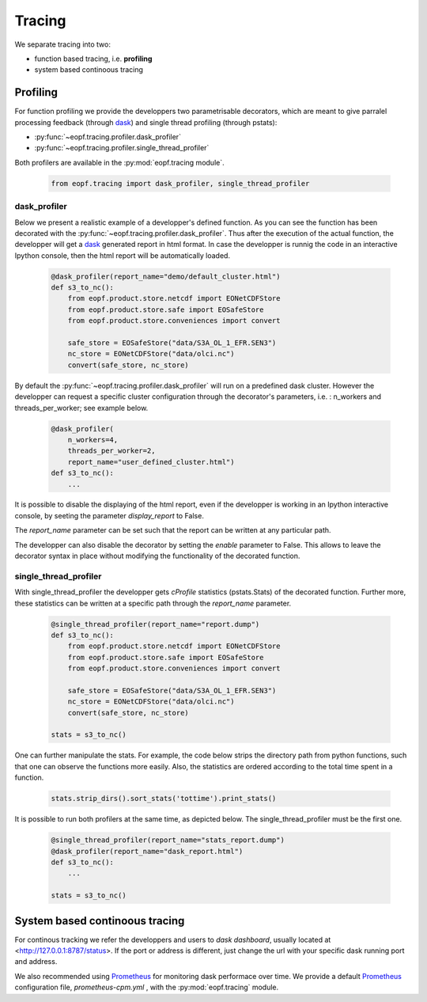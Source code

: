 Tracing
=======

We separate tracing into two:

- function based tracing, i.e. **profiling**
- system based continoous tracing

Profiling
---------

For function profiling we provide the developpers two parametrisable
decorators,  which are meant to give parralel processing feedback
(through `dask`_) and single thread profiling (through pstats):

- :py:func:`~eopf.tracing.profiler.dask_profiler`
- :py:func:`~eopf.tracing.profiler.single_thread_profiler`

Both profilers are available in the :py:mod:`eopf.tracing module`.

    .. code-block:: python

        from eopf.tracing import dask_profiler, single_thread_profiler

dask_profiler
~~~~~~~~~~~~~

Below we present a realistic example of a developper's defined function.
As you can see the function has been decorated with the :py:func:`~eopf.tracing.profiler.dask_profiler`.
Thus after the execution of the actual function, the developper will
get a `dask`_ generated report in html format. In case the developper
is runnig the code in an interactive Ipython console, then the html
report will be automatically loaded.


    .. code-block:: python

        @dask_profiler(report_name="demo/default_cluster.html")
        def s3_to_nc():
            from eopf.product.store.netcdf import EONetCDFStore
            from eopf.product.store.safe import EOSafeStore
            from eopf.product.store.conveniences import convert

            safe_store = EOSafeStore("data/S3A_OL_1_EFR.SEN3")
            nc_store = EONetCDFStore("data/olci.nc")
            convert(safe_store, nc_store)

By default the :py:func:`~eopf.tracing.profiler.dask_profiler` will run on a predefined dask cluster.
However the developper can request a specific cluster configuration
through the decorator's parameters, i.e. : n_workers and threads_per_worker;
see example below.

    .. code-block:: python

        @dask_profiler(
            n_workers=4,
            threads_per_worker=2,
            report_name="user_defined_cluster.html")
        def s3_to_nc():
            ...

It is possible to disable the displaying of the html report, even if
the developper is working in an Ipython interactive console, by
seeting the parameter *display_report* to False.

The *report_name* parameter can be set such that the report can be
written at any particular path.

The developper can also disable the decorator by setting the *enable*
parameter to False. This allows to leave the decorator syntax in place
without modifying the functionality of the decorated function.


single_thread_profiler
~~~~~~~~~~~~~~~~~~~~~~

With single_thread_profiler the developper gets *cProfile*
statistics (pstats.Stats) of the decorated function. Further more,
these statistics can be written at a specific path through the
*report_name* parameter.

    .. code-block:: python

        @single_thread_profiler(report_name="report.dump")
        def s3_to_nc():
            from eopf.product.store.netcdf import EONetCDFStore
            from eopf.product.store.safe import EOSafeStore
            from eopf.product.store.conveniences import convert

            safe_store = EOSafeStore("data/S3A_OL_1_EFR.SEN3")
            nc_store = EONetCDFStore("data/olci.nc")
            convert(safe_store, nc_store)

        stats = s3_to_nc()


One can further manipulate the stats. For example, the code below
strips the directory path from python functions, such that one can
observe the functions more easily. Also, the statistics are ordered
according to the total time spent in a function.

    .. code-block:: python

        stats.strip_dirs().sort_stats('tottime').print_stats()


It is possible to run both profilers at the same time, as depicted
below. The single_thread_profiler must be the first one.

    .. code-block:: python

        @single_thread_profiler(report_name="stats_report.dump")
        @dask_profiler(report_name="dask_report.html")
        def s3_to_nc():
            ...

        stats = s3_to_nc()


System based continoous tracing
-------------------------------

For continous tracking we refer the developpers and users to
*dask dashboard*, usually located at <http://127.0.0.1:8787/status>.
If the port or address is different, just change the url with your
specific dask running port and address.


We also recommended using `Prometheus`_ for monitoring dask performace
over time. We provide a default `Prometheus`_
configuration file, *prometheus-cpm.yml* , with the :py:mod:`eopf.tracing` module.


.. _dask: https://www.dask.org/
.. _Prometheus: https://prometheus.io/
